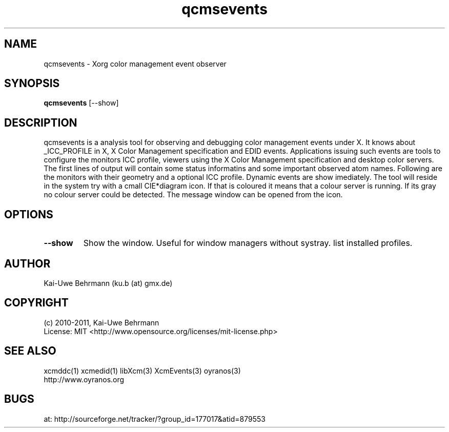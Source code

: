 .TH qcmsevents 1 "July 10, 2011" "User Commands"
.SH NAME
qcmsevents \- Xorg color management event observer
.SH SYNOPSIS
\fBqcmsevents\fR [--show]
.fi 
.SH DESCRIPTION
qcmsevents is a analysis tool for observing and debugging color management events under X. It knows about _ICC_PROFILE in X, X Color Management specification and EDID events. Applications issuing such events are tools to configure the monitors ICC profile, viewers using the X Color Management specification and desktop color servers. The first lines of output will contain some status informatins and some important observed atom names. Following are the monitors with their geometry and a optional ICC profile. Dynamic events are show imediately.
The tool will reside in the system try with a cmall CIE*diagram icon. If that is coloured it means that a colour server is running. If its gray no colour server could be detected. The message window can be opened from the icon.
.SH OPTIONS
.TP
.B \-\-show 
Show the window. Useful for window managers without systray.
list installed profiles.
.sp
.SH AUTHOR
Kai-Uwe Behrmann (ku.b (at) gmx.de)
.SH COPYRIGHT
(c) 2010-2011, Kai-Uwe Behrmann
.fi
License: MIT <http://www.opensource.org/licenses/mit-license.php>
.SH "SEE ALSO"
xcmddc(1) xcmedid(1) libXcm(3) XcmEvents(3) oyranos(3)
.fi
http://www.oyranos.org
.SH "BUGS"
at: http://sourceforge.net/tracker/?group_id=177017&atid=879553
